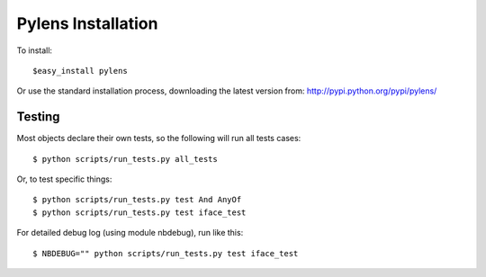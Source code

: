=========================================================
Pylens Installation
=========================================================

To install::

  $easy_install pylens

Or use the standard installation process, downloading the latest version from: http://pypi.python.org/pypi/pylens/

Testing
=========================================================

Most objects declare their own tests, so the following will run all tests
cases::

  $ python scripts/run_tests.py all_tests

Or, to test specific things::

  $ python scripts/run_tests.py test And AnyOf
  $ python scripts/run_tests.py test iface_test

For detailed debug log (using module nbdebug), run like this::

  $ NBDEBUG="" python scripts/run_tests.py test iface_test
